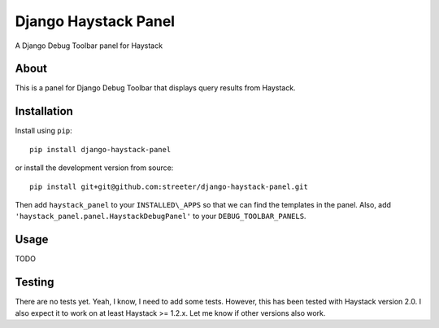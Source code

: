Django Haystack Panel
=====================

A Django Debug Toolbar panel for Haystack

About
-----

This is a panel for Django Debug Toolbar that displays query results from
Haystack.

Installation
------------

Install using ``pip``::

    pip install django-haystack-panel

or install the development version from source::

    pip install git+git@github.com:streeter/django-haystack-panel.git

Then add ``haystack_panel`` to your ``INSTALLED\_APPS`` so that we can find the
templates in the panel. Also, add ``'haystack_panel.panel.HaystackDebugPanel'``
to your ``DEBUG_TOOLBAR_PANELS``.

Usage
-----

TODO

Testing
-------

There are no tests yet. Yeah, I know, I need to add some tests. However,
this has been tested with Haystack version 2.0. I also expect it to work on
at least Haystack >= 1.2.x. Let me know if other versions also work.
